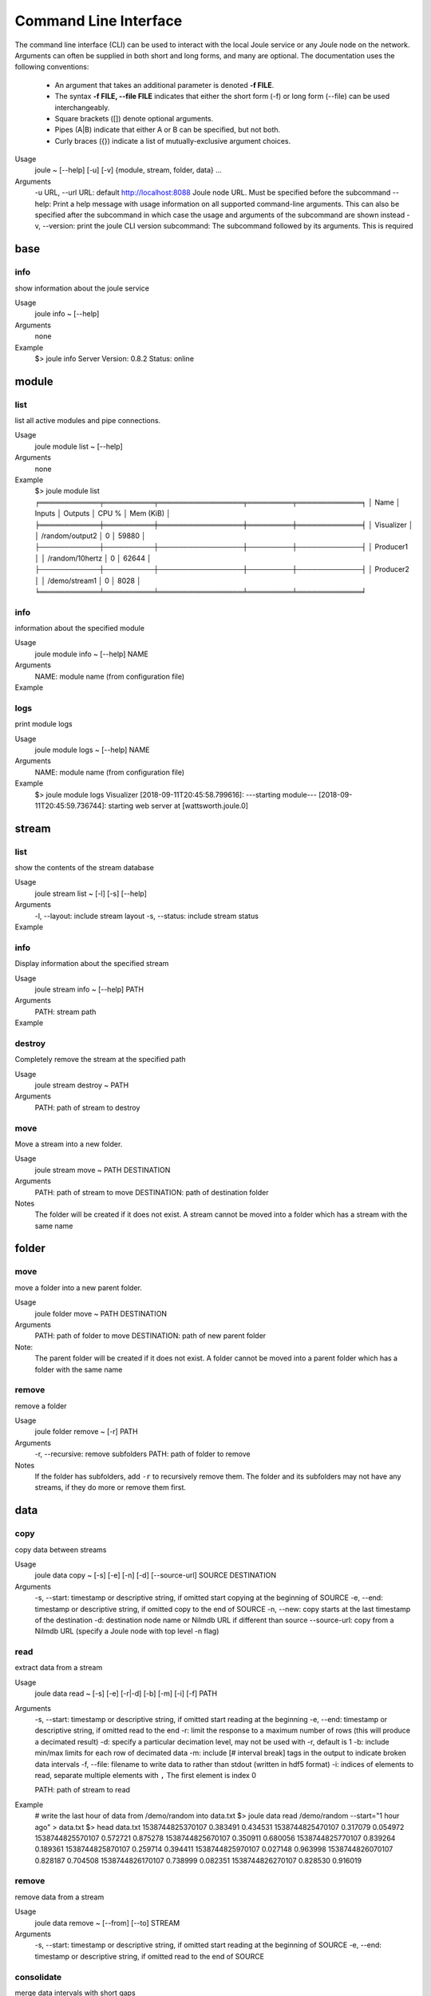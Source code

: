 Command Line Interface
----------------------
The command line interface (CLI) can be used to interact with the local Joule service or any Joule node
on the network. Arguments can often be supplied in both short and long forms, and many
are optional. The documentation uses the following conventions:

    * An argument that takes an additional parameter is denoted **-f FILE**.
    * The syntax **-f FILE, --file FILE** indicates that either the short form (-f) or long form (--file) can be used interchangeably.
    * Square brackets ([]) denote optional arguments.
    * Pipes (A|B) indicate that either A or B can be specified, but not both.
    * Curly braces ({}) indicate a list of mutually-exclusive argument choices.

Usage
    joule ~ [--help] [-u] [-v] {module, stream, folder, data} ...

Arguments
    -u URL, --url URL: default http://localhost:8088 Joule node URL. Must be specified before the subcommand
    --help: Print a help message with usage information on all supported command-line arguments. This can also be specified after the subcommand in which case the usage and arguments of the subcommand are shown instead
    -v, --version: print the joule CLI version
    subcommand: The subcommand followed by its arguments. This is required

base
++++

info
''''

show information about the joule service

Usage
    joule info ~ [--help]
Arguments
    none
Example
    $> joule info
    Server Version: 0.8.2
    Status: online

module
++++++


list
''''

list all active modules and pipe connections.

Usage
    joule module list ~ [--help]

Arguments
    none

Example
     $> joule module list
     ╒════════════╤══════════╤═════════════════╤═════════╤═════════════╕
     │ Name       │ Inputs   │ Outputs         │   CPU % │   Mem (KiB) │
     ╞════════════╪══════════╪═════════════════╪═════════╪═════════════╡
     │ Visualizer │          │ /random/output2 │       0 │       59880 │
     ├────────────┼──────────┼─────────────────┼─────────┼─────────────┤
     │ Producer1  │          │ /random/10hertz │       0 │       62644 │
     ├────────────┼──────────┼─────────────────┼─────────┼─────────────┤
     │ Producer2  │          │ /demo/stream1   │       0 │        8028 │
     ╘════════════╧══════════╧═════════════════╧═════════╧═════════════╛

info
''''

information about the specified module

Usage
    joule module info ~ [--help] NAME
Arguments
    NAME: module name (from configuration file)
Example
    .. raw:: html

        $> joule module info Visualizer
        Name:         Visualizer
        Description:  visualizes data
        Inputs:
                --none--
        Outputs:
                output: /random/output2

logs
''''

print module logs

Usage
    joule module logs ~ [--help] NAME

Arguments
    NAME: module name (from configuration file)

Example
    $> joule module logs Visualizer
    [2018-09-11T20:45:58.799616]: ---starting module---
    [2018-09-11T20:45:59.736744]: starting web server at [wattsworth.joule.0]


stream
++++++

list
''''

show the contents of the stream database

Usage
    joule stream list ~ [-l] [-s] [--help]
Arguments
    -l, --layout: include stream layout
    -s, --status: include stream status
Example
    .. raw:: html

        $> joule stream list

        ├── demo
        │   ├── f1
        │   │   └── stream0(1)
        │   ├── copied2(6)
        │   ├── copy one(5)
        │   └── stream1(4)
        └── random
            ├── 10hertz(3)
            ├── output(2)
            └── output2(7)

info
''''

Display information about the specified stream

Usage
    joule stream info ~ [--help] PATH
Arguments
    PATH: stream path
Example
    .. raw:: html

        $> joule stream info /random/10hertz

                Name:         10hertz
                Description:  —
                Datatype:     float32
                Keep:         all data
                Decimate:     yes

                Status:       ● [active]
                Start:        2018-07-25 20:35:49.427396
                End:          2018-09-11 22:11:39.839133
                Rows:         216040

        ╒════════╤═════════╤════════════╤═══════════╕
        │  Name  │  Units  │  Display   │  Min,Max  │
        ╞════════╪═════════╪════════════╪═══════════╡
        │   x    │    —    │ continuous │   auto    │
        ├────────┼─────────┼────────────┼───────────┤
        │   y    │    —    │ continuous │   auto    │
        ├────────┼─────────┼────────────┼───────────┤
        │   z    │    —    │ continuous │   auto    │
        ╘════════╧═════════╧════════════╧═══════════╛

destroy
'''''''

Completely remove the stream at the specified path

Usage
    joule stream destroy ~ PATH
Arguments
    PATH: path of stream to destroy

move
''''

Move a stream into a new folder.

Usage
    joule stream move ~ PATH DESTINATION
Arguments
    PATH: path of stream to move
    DESTINATION: path of destination folder
Notes
    The folder will be created if it does not exist. A stream cannot be moved into
    a folder which has a stream with the same name

folder
++++++

move
''''

move a folder into a new parent folder.

Usage
    joule folder move ~ PATH DESTINATION

Arguments
    PATH: path of folder to move
    DESTINATION: path of new parent folder

Note:
    The parent folder will be created if it does not exist. A folder cannot
    be moved into a parent folder which has a folder with the same name

remove
''''''

remove a folder

Usage
    joule folder remove ~ [-r] PATH

Arguments
    -r, --recursive: remove subfolders
    PATH: path of folder to remove

Notes
    If the folder has subfolders, add ``-r`` to recursively remove them.
    The folder and its subfolders may not have any streams, if they do more or remove them first.

data
++++

copy
''''

copy data between streams

Usage
    joule data copy ~ [-s] [-e] [-n] [-d] [--source-url] SOURCE DESTINATION

Arguments
    -s, --start: timestamp or descriptive string, if omitted start copying at the beginning of SOURCE
    -e, --end: timestamp or descriptive string, if omitted copy to the end of SOURCE
    -n, --new:  copy starts at the last timestamp of the destination
    -d: destination node name or Nilmdb URL if different than source
    --source-url: copy from a Nilmdb URL (specify a Joule node with top level -n flag)

read
''''

extract data from a stream

Usage
    joule data read ~ [-s] [-e] [-r|-d] [-b] [-m] [-i] [-f] PATH

Arguments
    -s, --start: timestamp or descriptive string, if omitted start reading at the beginning
    -e, --end: timestamp or descriptive string, if omitted read to the end
    -r: limit the response to a maximum number of rows (this will produce a decimated result)
    -d: specify a particular decimation level, may not be used with -r, default is 1
    -b: include min/max limits for each row of decimated data
    -m: include [# interval break] tags in the output to indicate broken data intervals
    -f, --file: filename to write data to rather than stdout (written in hdf5 format)
    -i: indices of elements to read, separate multiple elements with ``,`` The first element is index 0

    PATH: path of stream to read

Example
    # write the last hour of data from /demo/random into data.txt
    $> joule data read /demo/random --start="1 hour ago" > data.txt
    $> head data.txt
    1538744825370107 0.383491 0.434531
    1538744825470107 0.317079 0.054972
    1538744825570107 0.572721 0.875278
    1538744825670107 0.350911 0.680056
    1538744825770107 0.839264 0.189361
    1538744825870107 0.259714 0.394411
    1538744825970107 0.027148 0.963998
    1538744826070107 0.828187 0.704508
    1538744826170107 0.738999 0.082351
    1538744826270107 0.828530 0.916019

remove
''''''

remove data from a stream

Usage
    joule data remove ~ [--from] [--to] STREAM

Arguments
    -s, --start: timestamp or descriptive string, if omitted start reading at the beginning of SOURCE
    -e, --end: timestamp or descriptive string, if omitted read to the end of SOURCE

consolidate
'''''''''''

merge data intervals with short gaps

Usage
    joule data consolidate ~ [-s] [-e] [--max-gap] STREAM

Arguments
    -s, --start:     timestamp or descriptive string, if omitted start at the beginning of STREAM
    -e, --end:       timestamp or descriptive string, if omitted run to the end of STREAM
    -m, --max-gap:   remove intervals shorter than this (in us). Default is 2 seconds

admin
+++++

The following commands require super user (sudo) permission and only operate on the
local node. They should only be run when the joule service (jouled) is stopped.

initialize
''''''''''

prepare a system to run the joule service (jouled)

Usage
    joule admin initialize ~ --dsn DSN_STRING

Arguments
    --dsn: connection string to PostgreSQL database

authorize
'''''''''

authorize the current user access to the local node

Usage
    joule admin authorize ~ [-c]

Arguments
    -c, --config: configuration file default is ``/etc/joule/main.conf``

erase
'''''

remove all data from the node

Usage
    joule admin erase ~ [-c] [-l] [--yes]

Arguments
    -c, --config: configuration file default is ``/etc/joule/main.conf``
    -l, --links: remove master/follower relationships, default removes only data
    --yes: force, do not prompt for confirmation

backup
''''''

archive all node data into a single file

Usage
    joule admin backup ~ [-c] [-f]

Arguments
    -c, --config: configuration file default is ``/etc/joule/main.conf``
    -f, --file: backup file name default is ``joule_backup.tar``


ingest
''''''

bulk copy data into the local node

Usage
    joule admin ingest ~ [-c] [-f] [-d|-f] [-m] [-y] [-s] [-e]

Arguments
    -c, --config: configuration file default is ``/etc/joule/main.conf``
    -f, --file: copy data from backup file, default is ``joule_backup.tar``
    -d, --dsn: live copy data from another node, may not be specified with -f
    -m, --map: map file relating source streams to destination streams
    -y, --yes: force, do not prompt for confirmation
    -s, --start: timestamp or descriptive string, if omitted copy from start of source
    -e, --end: timestamp or descriptive string, if omitted copy to the end of source





